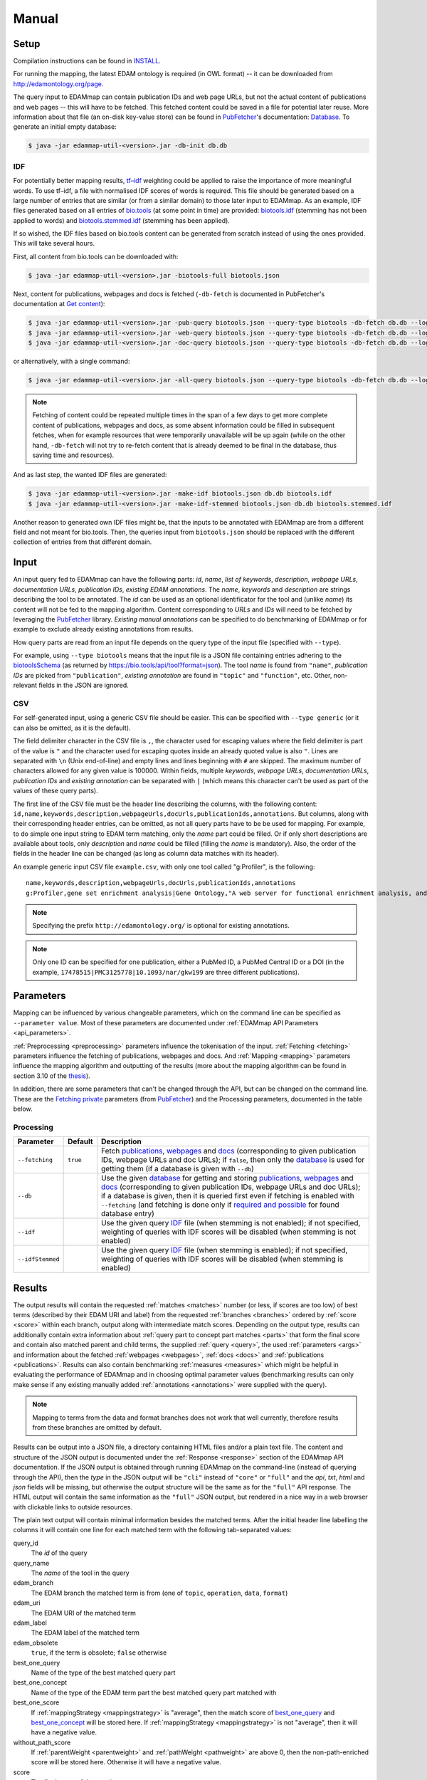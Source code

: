 
.. _manual:

######
Manual
######


.. _setup:

*****
Setup
*****

Compilation instructions can be found in `INSTALL <https://github.com/edamontology/edammap/blob/master/INSTALL.md>`_.

For running the mapping, the latest EDAM ontology is required (in OWL format) -- it can be downloaded from http://edamontology.org/page.

The query input to EDAMmap can contain publication IDs and web page URLs, but not the actual content of publications and web pages -- this will have to be fetched. This fetched content could be saved in a file for potential later reuse. More information about that file (an on-disk key-value store) can be found in `PubFetcher <https://github.com/edamontology/pubfetcher>`_'s documentation: `Database <https://pubfetcher.readthedocs.io/en/latest/output.html#database>`_. To generate an initial empty database:

.. code-block:: bash

  $ java -jar edammap-util-<version>.jar -db-init db.db

.. _idf:

IDF
===

For potentially better mapping results, `tf–idf <https://en.wikipedia.org/wiki/Tf%E2%80%93idf>`_ weighting could be applied to raise the importance of more meaningful words. To use tf–idf, a file with normalised IDF scores of words is required. This file should be generated based on a large number of entries that are similar (or from a similar domain) to those later input to EDAMmap. As an example, IDF files generated based on all entries of `bio.tools <https://bio.tools/>`_ (at some point in time) are provided: `biotools.idf <https://github.com/edamontology/edammap/blob/master/doc/biotools.idf>`_ (stemming has not been applied to words) and `biotools.stemmed.idf <https://github.com/edamontology/edammap/blob/master/doc/biotools.stemmed.idf>`_ (stemming has been applied).

If so wished, the IDF files based on bio.tools content can be generated from scratch instead of using the ones provided. This will take several hours.

First, all content from bio.tools can be downloaded with:

.. code-block:: bash

  $ java -jar edammap-util-<version>.jar -biotools-full biotools.json

Next, content for publications, webpages and docs is fetched (``-db-fetch`` is documented in PubFetcher's documentation at `Get content <https://pubfetcher.readthedocs.io/en/latest/cli.html#get-content>`_):

.. code-block:: bash

  $ java -jar edammap-util-<version>.jar -pub-query biotools.json --query-type biotools -db-fetch db.db --log pub.log
  $ java -jar edammap-util-<version>.jar -web-query biotools.json --query-type biotools -db-fetch db.db --log web.log
  $ java -jar edammap-util-<version>.jar -doc-query biotools.json --query-type biotools -db-fetch db.db --log doc.log

or alternatively, with a single command:

.. code-block:: bash

  $ java -jar edammap-util-<version>.jar -all-query biotools.json --query-type biotools -db-fetch db.db --log all.log

.. note::
  Fetching of content could be repeated multiple times in the span of a few days to get more complete content of publications, webpages and docs, as some absent information could be filled in subsequent fetches, when for example resources that were temporarily unavailable will be up again (while on the other hand, ``-db-fetch`` will not try to re-fetch content that is already deemed to be final in the database, thus saving time and resources).

And as last step, the wanted IDF files are generated:

.. code-block:: bash

  $ java -jar edammap-util-<version>.jar -make-idf biotools.json db.db biotools.idf
  $ java -jar edammap-util-<version>.jar -make-idf-stemmed biotools.json db.db biotools.stemmed.idf

Another reason to generated own IDF files might be, that the inputs to be annotated with EDAMmap are from a different field and not meant for bio.tools. Then, the queries input from ``biotools.json`` should be replaced with the different collection of entries from that different domain.


.. _input:

*****
Input
*****

An input query fed to EDAMmap can have the following parts: *id*, *name*, *list of keywords*, *description*, *webpage URLs*, *documentation URLs*, *publication IDs*, *existing EDAM annotations*. The *name*, *keywords* and *description* are strings describing the tool to be annotated. The *id* can be used as an optional identificator for the tool and (unlike *name*) its content will not be fed to the mapping algorithm. Content corresponding to *URLs* and *IDs* will need to be fetched by leveraging the PubFetcher_ library. *Existing manual annotations* can be specified to do benchmarking of EDAMmap or for example to exclude already existing annotations from results.

.. _QueryType:

How query parts are read from an input file depends on the query type of the input file (specified with ``--type``).

For example, using ``--type biotools`` means that the input file is a JSON file containing entries adhering to the `biotoolsSchema <https://biotoolsschema.readthedocs.io/>`_ (as returned by https://bio.tools/api/tool?format=json). The tool *name* is found from ``"name"``, *publication IDs* are picked from ``"publication"``, *existing annotation* are found in ``"topic"`` and ``"function"``, etc. Other, non-relevant fields in the JSON are ignored.

.. _csv:

CSV
===

For self-generated input, using a generic CSV file should be easier. This can be specified with ``--type generic`` (or it can also be omitted, as it is the default).

The field delimiter character in the CSV file is ``,``, the character used for escaping values where the field delimiter is part of the value is ``"`` and the character used for escaping quotes inside an already quoted value is also ``"``. Lines are separated with ``\n`` (Unix end-of-line) and empty lines and lines beginning with ``#`` are skipped. The maximum number of characters allowed for any given value is 100000. Within fields, multiple *keywords*, *webpage URLs*, *documentation URLs*, *publication IDs* and *existing annotation* can be separated with ``|`` (which means this character can't be used as part of the values of these query parts).

The first line of the CSV file must be the header line describing the columns, with the following content: ``id,name,keywords,description,webpageUrls,docUrls,publicationIds,annotations``. But columns, along with their corresponding header entries, can be omitted, as not all query parts have to be be used for mapping. For example, to do simple one input string to EDAM term matching, only the *name* part could be filled. Or if only short descriptions are available about tools, only *description* and *name* could be filled (filling the *name* is mandatory). Also, the order of the fields in the header line can be changed (as long as column data matches with its header).

An example generic input CSV file ``example.csv``, with only one tool called "g:Profiler", is the following::

  name,keywords,description,webpageUrls,docUrls,publicationIds,annotations
  g:Profiler,gene set enrichment analysis|Gene Ontology,"A web server for functional enrichment analysis, and conversions of gene lists.",https://biit.cs.ut.ee/gprofiler/,https://biit.cs.ut.ee/gprofiler/help.cgi,17478515|PMC3125778|10.1093/nar/gkw199,http://edamontology.org/topic_1775|operation_2436|data_3021|http://edamontology.org/format_1964

.. note::
  Specifying the prefix ``http://edamontology.org/`` is optional for existing annotations.
.. note::
  Only one ID can be specified for one publication, either a PubMed ID, a PubMed Central ID or a DOI (in the example, ``17478515|PMC3125778|10.1093/nar/gkw199`` are three different publications).


.. _parameters:

**********
Parameters
**********

Mapping can be influenced by various changeable parameters, which on the command line can be specified as ``--parameter value``. Most of these parameters are documented under :ref:`EDAMmap API Parameters <api_parameters>`.

:ref:`Preprocessing <preprocessing>` parameters influence the tokenisation of the input. :ref:`Fetching <fetching>` parameters influence the fetching of publications, webpages and docs. And :ref:`Mapping <mapping>` parameters influence the mapping algorithm and outputting of the results (more about the mapping algorithm can be found in section 3.10 of the `thesis <https://github.com/edamontology/edammap/blob/master/doc/Automatic%20mapping%20of%20free%20texts%20to%20bioinformatics%20ontology%20terms.pdf>`_).

In addition, there are some parameters that can't be changed through the API, but can be changed on the command line. These are the `Fetching private <https://pubfetcher.readthedocs.io/en/latest/cli.html#fetching-private>`_ parameters (from PubFetcher_) and the Processing parameters, documented in the table below.

Processing
==========

================  ========  ===========
Parameter         Default   Description
================  ========  ===========
``--fetching``    ``true``  Fetch `publications <https://pubfetcher.readthedocs.io/en/latest/output.html#content-of-publications>`_, `webpages <https://pubfetcher.readthedocs.io/en/latest/output.html#content-of-webpages>`_ and `docs <https://pubfetcher.readthedocs.io/en/latest/output.html#content-of-docs>`_ (corresponding to given publication IDs, webpage URLs and doc URLs); if ``false``, then only the `database <https://pubfetcher.readthedocs.io/en/latest/output.html#database>`_ is used for getting them (if a database is given with ``--db``)
``--db``                    Use the given `database <https://pubfetcher.readthedocs.io/en/latest/output.html#database>`_ for getting and storing `publications <https://pubfetcher.readthedocs.io/en/latest/output.html#content-of-publications>`_, `webpages <https://pubfetcher.readthedocs.io/en/latest/output.html#content-of-webpages>`_ and `docs <https://pubfetcher.readthedocs.io/en/latest/output.html#content-of-docs>`_ (corresponding to given publication IDs, webpage URLs and doc URLs); if a database is given, then it is queried first even if fetching is enabled with ``--fetching`` (and fetching is done only if `required and possible <https://pubfetcher.readthedocs.io/en/latest/fetcher.html#can-fetch>`_ for found database entry)
``--idf``                   Use the given query IDF_ file (when stemming is not enabled); if not specified, weighting of queries with IDF scores will be disabled (when stemming is not enabled)
``--idfStemmed``            Use the given query IDF_ file (when stemming is enabled); if not specified, weighting of queries with IDF scores will be disabled (when stemming is enabled)
================  ========  ===========


.. _results_section:

*******
Results
*******

The output results will contain the requested :ref:`matches <matches>` number (or less, if scores are too low) of best terms (described by their EDAM URI and label) from the requested :ref:`branches <branches>` ordered by :ref:`score <score>` within each branch, output along with intermediate match scores. Depending on the output type, results can additionally contain extra information about :ref:`query part to concept part matches <parts>` that form the final score and contain also matched parent and child terms, the supplied :ref:`query <query>`, the used :ref:`parameters <args>` and information about the fetched :ref:`webpages <webpages>`, :ref:`docs <docs>` and :ref:`publications <publications>`. Results can also contain benchmarking :ref:`measures <measures>` which might be helpful in evaluating the performance of EDAMmap and in choosing optimal parameter values (benchmarking results can only make sense if any existing manually added :ref:`annotations <annotations>` were supplied with the query).

.. note::
  Mapping to terms from the data and format branches does not work that well currently, therefore results from these branches are omitted by default.

Results can be output into a JSON file, a directory containing HTML files and/or a plain text file. The content and structure of the JSON output is documented under the :ref:`Response <response>` section of the EDAMmap API documentation. If the JSON output is obtained through running EDAMmap on the command-line (instead of querying through the API), then the *type* in the JSON output will be ``"cli"`` instead of ``"core"`` or ``"full"`` and the *api*, *txt*, *html* and *json* fields will be missing, but otherwise the output structure will be the same as for the ``"full"`` API response. The HTML output will contain the same information as the ``"full"`` JSON output, but rendered in a nice way in a web browser with clickable links to outside resources.

The plain text output will contain minimal information besides the matched terms. After the initial header line labelling the columns it will contain one line for each matched term with the following tab-separated values:

query_id
  The *id* of the query
query_name
  The *name* of the tool in the query
edam_branch
  The EDAM branch the matched term is from (one of ``topic``, ``operation``, ``data``, ``format``)
edam_uri
  The EDAM URI of the matched term
edam_label
  The EDAM label of the matched term
edam_obsolete
  ``true``, if the term is obsolete; ``false`` otherwise
_`best_one_query`
  Name of the type of the best matched query part
_`best_one_concept`
  Name of the type of the EDAM term part the best matched query part matched with
best_one_score
  If :ref:`mappingStrategy <mappingstrategy>` is "average", then the match score of best_one_query_ and best_one_concept_ will be stored here. If :ref:`mappingStrategy <mappingstrategy>` is not "average", then it will have a negative value.
without_path_score
  If :ref:`parentWeight <parentweight>` and :ref:`pathWeight <pathweight>` are above 0, then the non-path-enriched score will be stored here. Otherwise it will have a negative value.
score
  The final score of the match
test
  ``tp``, if term was matched and also specified as existing annotation in the query; ``fp``, if term was matched, but not specified as existing annotation in query; ``fn``, if term was not matched, but was specified as existing annotation in query

In addition to these detailed results, when ``--type biotools`` is used to input_ a bio.tools JSON file (adhering to biotoolsSchema_), then there is a supplementary option (``--biotools``) to output this bio.tools JSON file with the matched terms added to it (but without any extra information about the results). All values present in the input JSON will also be present in the output JSON, except for ``null`` and empty value which will be removed. New annotations from the topic branch will be added to the `topic attribute <https://biotools.readthedocs.io/en/latest/curators_guide.html#topic>`_ of the output JSON and new annotations from the operation branch will be added under a new `function group <https://biotools.readthedocs.io/en/latest/curators_guide.html#function-group>`_ object. If requested, then new annotations from the data and format branches should be added under the ``"input"`` and ``"output"`` attributes of a function group, however EDAMmap can't differentiate between inputs and outputs. Thus, new terms from the data and format branches will be added as strings (in the form ``"EDAM URI (label)"``, separated by ``" | "``) to the `note <https://biotools.readthedocs.io/en/latest/curators_guide.html#note-function>`_ of the last function group object.


.. _cli:

***********
EDAMmap-CLI
***********

EDAMmap can be run as a command-line tool with the input being a JSON or CSV local file or URL resource (with the file contents described in the Input_ section) and with the results_ being output to the specified JSON, HTML and/or plain text files. The query can consist of many tools and the mapping process will be multi-threaded.

All command-line arguments suppliable to EDAMmap can be seen with:

.. code-block:: bash

  $ java -jar edammap-cli-<version>.jar -h

The output will be rather long, as it contains all parameters described in the `Parameters`_ section. In addition to these parameters, EDAMmap-CLI accepts arguments described in the following table (entries marked with * are mandatory).

==========================  ==========================  ===========  ===========
Parameter                   Parameter args              Default      Description
==========================  ==========================  ===========  ===========
``--edam`` or ``-e`` *      *<file path>*                            Path of the EDAM ontology file
``--query`` or ``-q`` *     *<file path or URL>*                     Path or URL of file containing input queries of QueryType ``--type``
``--type`` or ``-t``        *<QueryType>*               ``generic``  Specifies the type of the query and how to output the results. Possible values: ``generic``, ``SEQwiki``, ``msutils``, ``Bioconductor``, ``biotools14``, ``biotools``, ``server``.
``--output`` or ``-o``      *<file path>*                            Text file to write results to, one per line. If missing (and HTML report also not specified), then results will be written to standard output.
``--report`` or ``-r``      *<directory path>*                       Directory to write a HTML report to. In addition to detailed results, it will contain used parameters, metrics, comparisons to manual mapping, extended information about queries and nice formatting. The specified directory will be created and must not be an existing directory.
``--json`` or ``-j``        *<file path>*                            File to write results to, in JSON format. Will include the same info as the HTML report.
``--biotools`` or ``-b``    *<file path>*                            File to write results to, in bio.tools JSON format, confirming to biotoolsSchema_. Available only for ``--type biotools``, where the input JSON is copied to the output, but with new annotations found by EDAMmap added to the ``"topic"`` and ``"function"`` attributes.
``--reportPageSize``        *<positive integer>*        ``100``      Number of results in a HTML report page. Setting to 0 will output all results to a single HTML page.
``--reportPaginationSize``  *<positive integer>*        ``11``       Number of pagination links visible before/after the current page link in a HTML report page. Setting to 0 will make all pagination links visible.
``--threads``               *<positive integer>*        ``4``        How many threads to use for mapping (one thread processes one query at a time)
==========================  ==========================  ===========  ===========

So, for example, to map the example tool ("g:Profiler") defined in the `Input`_ section (in ``example.csv``), the following command could be run:

.. code-block:: bash

  $ java -jar edammap-cli-<version>.jar -e EDAM_1.21.owl -q example.csv -r gprofiler --idfStemmed biotools.stemmed.idf -l gprofiler.log

Contents for webpages_, docs_ and publications_ described in the query ``example.csv`` will be `fetched <https://pubfetcher.readthedocs.io/en/latest/fetcher.html>`_ (but not stored for potential later reuse, as no database_ file is specified), the IDF file ``biotools.stemmed.idf`` obtained in the `Setup`_ section (where words are stemmed as by default ``--stemming`` is ``true``) will be used as an input to the mapping algorithm and results_ will be output to the HTML file ``gprofiler/index.html``, with `log lines <https://pubfetcher.readthedocs.io/en/latest/output.html#log-file>`_ of the whole process appended to ``gprofiler.log``.

Another example is the mapping of the whole content of bio.tools:

.. code-block:: bash

  $ java -jar edammap-cli-<version>.jar -e EDAM_1.21.owl -q biotools.json -t biotools -o results.txt -r results -j results.json --threads 8 --fetching false --db db.db --idfStemmed biotools.stemmed.idf --branches topic operation data format --matches 6 --log biotools.log

The query ``biotools.json`` is the whole content of bio.tools as obtained with the ``-biotools-full`` command of `EDAMmap-Util`_. Contents of webpages, docs and publications has been pre-fetched to the database file ``db.db`` (as described under IDF_), thus ``--fetching`` is disabled. Results will be output as plain text to ``results.txt``, as HTML files to the directory ``results`` and as JSON to ``results.json``. Results will contain up to 6 term matches from each EDAM branch. As EDAMmap was run on the whole content of bio.tools, then the benchmarking results can be consulted to assess the performance and as webpages, docs and publications have been stored on disk, then EDAMmap can easily be re-run while varying the parameters to tune these results.

.. note::
  The measures in the benchmarking results assume, that the annotations in bio.tools are correct, which is not always the case. The performacne of EDAMmap can still be assumed to be correlated with the benchmarking results, however care should be taken when looking at individual mapping results.

Instead of specifying the parameters as part of the command line, they could be stored in a configuration file. An initial configuration file, with all parameters commented out, can be generated with:

.. code-block:: bash

  $ java -jar edammap-util-<version>.jar -make-options-conf options.conf

In the ensuing file, ``#`` should be removed from the front of all mandatory parameters and all parameters whose default value should be changed. In the configuration file, parameters and parameter values are separated by newline characters (instead of spaces). Now, EDAMmap can be run as:

.. code-block:: bash

  $ java -jar edammap-cli-<version>.jar @options.conf


.. _server:

**************
EDAMmap-Server
**************

EDAMmap can also be run as a web server. A query can then be input with a HTML form in a web application or posted as JSON to an :ref:`API <api>`. However, in contrast to `EDAMmap-CLI`_, only one query at a time can be submitted this way.

All command-line arguments suppliable to an EDAMmap server can be seen with:

.. code-block:: bash

  $ java -jar edammap-server-<version>.jar -h

In addition to Processing_ and `Fetching private`_ parameters, EDAMmap Server accepts arguments described in the following table (entries marked with * are mandatory).

=======================  ==========================  =========================  ===========
Parameter                Parameter args              Default                    Description
=======================  ==========================  =========================  ===========
``--edam`` or ``-e`` *   *<file path>*                                          Path of the EDAM ontology file
``--txt``                *<boolean>*                 ``true``                   Output results to a plain text file for queries made through the web application. The value can be changed in the web application itself.
``--json``               *<boolean>*                 ``false``                  Output results to a JSON file for queries made through the web application. The value can be changed in the web application itself.
``--baseUri`` or ``-b``  *<string>*                  ``http://localhost:8080``  URI where the server will be deployed (as schema://host:port)
``--path`` or ``-p``     *<string>*                  ``edammap``                Path where the server will be deployed (only one single path segment supported)
``--httpsProxy``                                                                Use if we are behind a HTTPS proxy
``--files`` or ``-f`` *  *<directory path>*                                     An existing directory where the results will be output. It must contain required CSS, JavaScript and font resources pre-generated with `EDAMmap-Util`_.
``--fetchingThreads``    *<positive integer>*        ``8``                      How many threads to create (maximum) for fetching individual database entries of one query
=======================  ==========================  =========================  ===========

To setup the server version of EDAMmap, a new directory with required CSS, JavaScript and font resources must be created:

.. code-block:: bash

  $ java -jar edammap-util-<version>.jar -make-server-files files

If wanted (i.e. if ``--db`` will be used when running the server), an initial empty database_ for storing fetched_ webpages_, docs_ and publications_ can also be created:

.. code-block:: bash

  $ java -jar edammap-util-<version>.jar -db-init server.db

EDAMmap-Server can now be run with:

.. code-block:: bash

  $ java -jar edammap-server-<version>.jar -b http://127.0.0.1:8080 -p edammap -e EDAM_1.21.owl -f files --fetching true --db server.db --idf biotools.idf --idfStemmed biotools.stemmed.idf --log serverlogs

The web application can now be accessed locally at http://127.0.0.1:8080/edammap and the :ref:`API <api>` is at http://127.0.0.1:8080/edammap/api. How to obtain the IDF files ``biotools.idf`` and ``biotools.stemmed.idf`` is described in the `Setup`_ section. In contrast to the other EDAMmap tools, the server will not log to a single `log file <https://pubfetcher.readthedocs.io/en/latest/output.html#log-file>`_, but with ``-l`` or ``--log`` a directory can be defined where log files, that are rotated daily, will be stored. The log directory will also contain daily rotated access logs compatible with Apache's combined format.

A public instance of EDAMmap-Server is accessible at https://biit.cs.ut.ee/edammap, with the :ref:`API <api>` at https://biit.cs.ut.ee/edammap/api.


.. _util:

************
EDAMmap-Util
************

EDAMmap includes a utility program to manage and fill database files with fetched content or otherwise setup prerequisites for other tools, etc. Many of its operations have already been used above, but this section is still included for completeness.

All command-line arguments suppliable to the utility program can be seen with:

.. code-block:: bash

  $ java -jar edammap-util-<version>.jar -h

The list of options is very long, as EDAMmap-Util extends the `CLI of PubFetcher <https://pubfetcher.readthedocs.io/en/latest/cli.html>`_, which means that the utility program can run all the same operations as PubFetcher-CLI can. In addition to functionality inherited from PubFetcher-CLI, operations described in the following table can be executed.

============================  =============================================  ============  ===========
Parameter                     Parameter args                                 Default       Description
============================  =============================================  ============  ===========
``-pub-query``                *<file path/URL> <file path/URL> ...*                        Load all `publication IDs <https://pubfetcher.readthedocs.io/en/latest/output.html#ids-of-publications>`_ found in the specified files of QueryType_ specified with ``--query-type``. A file can either be local or a URL, in which case `-\\-timeout <https://pubfetcher.readthedocs.io/en/latest/cli.html#timeout>`_ and `-\\-userAgent <https://pubfetcher.readthedocs.io/en/latest/cli.html#useragent>`_ can be used to change parameters used to fetch it.
``-web-query``                *<file path/URL> <file path/URL> ...*                        Load all `webpage URLs <https://pubfetcher.readthedocs.io/en/latest/output.html#urls-of-webpages>`_ found in the specified files of QueryType_ specified with ``--query-type``. A file can either be local or a URL, in which case `-\\-timeout`_ and `-\\-userAgent`_ can be used to change parameters used to fetch it.
``-doc-query``                *<file path/URL> <file path/URL> ...*                        Load all `doc URLs <https://pubfetcher.readthedocs.io/en/latest/output.html#urls-of-docs>`_ found in the specified files of QueryType_ specified with ``--query-type``. A file can either be local or a URL, in which case `-\\-timeout`_ and `-\\-userAgent`_ can be used to change parameters used to fetch it.
``-all-query``                *<file path/URL> <file path/URL> ...*                        Load all `publication IDs`_, `webpage URLs`_ and `doc URLs`_ found in the specified files of QueryType_ specified with ``--query-type``. A file can either be local or a URL, in which case `-\\-timeout`_ and `-\\-userAgent`_ can be used to change parameters used to fetch it.
``--query-type``              <QueryType_>                                   ``generic``   Specifies the type of the query files loaded using ``-pub-query``, ``-web-query``, ``-doc-query`` and ``-all-query``. Possible values: ``generic``, ``SEQwiki``, ``msutils``, ``Bioconductor``, ``biotools14``, ``biotools``, ``server``.
``-make-idf``                 *<query path/URL> <database path> <IDF path>*                Make the specified IDF file from tokens parsed from queries of type ``--make-idf-type`` loaded from the specified query file. The tokens are not stemmed. Contents for publication IDs, webpage URLs and doc URLs found in queries are loaded from the specified database file. If ``--make-idf-webpages-docs`` is ``true`` (the default), then tokens from webpage and doc content will also be used to make the IDF file and if ``--make-idf-fulltext`` is ``true`` (the default), then tokens from publication fulltext will also be used to make the IDF file. If the specified query file is a URL, then ``--timeout`` and ``--userAgent`` can be used to change parameters used to fetch it. The fetching parameters ``--titleMinLength``, ``--keywordsMinSize``, ``--minedTermsMinSize``, ``--abstractMinLength``, ``--fulltextMinLength`` and ``--webpageMinLength`` can be used to change the minimum length of a usable corresponding part (parts below that length will not be tokenised, thus will not used to make the specified IDF file).
``-make-idf-nodb``            *<query path/URL> <IDF path>*                                Make the specified IDF file from tokens parsed from queries of type ``--make-idf-type`` loaded from the specified query file. The tokens are not stemmed. Contents for publication IDs, webpage URLs and doc URLs found in queries are are not loaded and thus are not used to make the specified IDF file. If the specified query file is a URL, then ``--timeout`` and ``--userAgent`` can be used to change parameters used to fetch it.
``-make-idf-stemmed``         *<query path/URL> <database path> <IDF path>*                Make the specified IDF file from tokens parsed from queries of type ``--make-idf-type`` loaded from the specified query file. The tokens are stemmed. Contents for publication IDs, webpage URLs and doc URLs found in queries are loaded from the specified database file. If ``--make-idf-webpages-docs`` is true (the default), then tokens from webpage and doc content will also be used to make the IDF file and if ``--make-idf-fulltext`` is ``true`` (the default), then tokens from publication fulltext will also be used to make the IDF file. If the specified query file is a URL, then ``--timeout`` and ``--userAgent`` can be used to change parameters used to fetch it. The fetching parameters ``--titleMinLength``, ``--keywordsMinSize``, ``--minedTermsMinSize``, ``--abstractMinLength``, ``--fulltextMinLength`` and ``--webpageMinLength`` can be used to change the minimum length of a usable corresponding part (parts below that length will not be tokenised, thus will not used to make the specified IDF file).
``-make-idf-stemmed-nodb``    *<query path/URL> <IDF path>*                                Make the specified IDF file from tokens parsed from queries of type ``--make-idf-type`` loaded from the specified query file. The tokens are stemmed. Contents for publication IDs, webpage URLs and doc URLs found in queries are are not loaded and thus are not used to make the specified IDF file. If the specified query file is a URL, then ``--timeout`` and ``--userAgent`` can be used to change parameters used to fetch it.
``--make-idf-type``           <QueryType_>                                   ``biotools``  The QueryType_ of the query file loaded to make the IDF file with ``-make-idf``, ``-make-idf-nodb``, ``-make-idf-stemmed`` or ``-make-idf-stemmed-nodb``. Possible values: ``generic``, ``SEQwiki``, ``msutils``, ``Bioconductor``, ``biotools14``, ``biotools``, ``server``.
``--make-idf-webpages-docs``  *<boolean>*                                    ``true``      Whether tokens from webpage and doc content will also be used to make the IDF file with ``-make-idf`` or ``-make-idf-stemmed``
``--make-idf-fulltext``       *<boolean>*                                    ``true``      Whether tokens from publication fulltext will also be used to make the IDF file with ``-make-idf`` or ``-make-idf-stemmed``
``-print-idf-top``            *<IDF path> <positive integer n>*                            Print top *n* most frequent terms from the specified IDF file along with their counts (that show in how many documents a term occurs)
``-print-idf``                *<IDF path> <term> <term> ...*                               Print given terms along with their IDF scores (between 0 and 1) read from the given IDF file. Given terms are preprocessed, but stemming is not done, thus terms in the given IDF file must not be stemmed either.
``-print-idf-stemmed``        *<IDF path> <term> <term> ...*                               Print given terms along with their IDF scores (between 0 and 1) read from the given IDF file. Given terms are preprocessed, with stemming being done, thus terms in the given IDF file must also be stemmed.
``-biotools-full``            *<file path>*                                                Fetch all content (by following ``"next"`` until the last page) from https://bio.tools/api/tool to the specified JSON file. Fetching parameters `-\\-timeout`_ and `-\\-userAgent`_ can be used.
``-biotools-dev-full``        *<file path>*                                                Fetch all content (by following ``"next"`` until the last page) from https://dev.bio.tools/api/tool to the specified JSON file. Fetching parameters `-\\-timeout`_ and `-\\-userAgent`_ can be used.
``-make-server-files``        *<directory path>*                                           Create new directory with CSS, JavaScript and font files required by `EDAMmap-Server`_. The version of EDAMmap-Server the files are created for must match the version of EDAMmap-Util running the command.
``-make-options-conf``        *<file path>*                                                Create new options configuration file
============================  =============================================  ============  ===========

.. note::
  ``-pub-query``, ``-web-query``, ``-doc-query``, ``-all-query`` and ``--query-type`` are not standalone operations, but are meant to be used as part of the `Pipeline of operations <https://pubfetcher.readthedocs.io/en/latest/cli.html#pipeline-of-operations>`_ inherited from PubFetcher, allowing to inject IDs read from formats not supported by PubFetcher itself.
